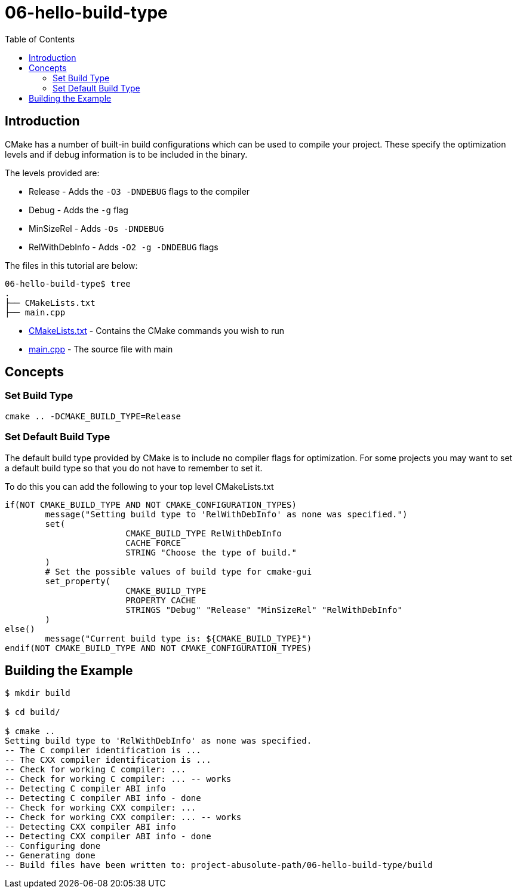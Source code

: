 = 06-hello-build-type
:toc:
:toc-placement!:

toc::[]

== Introduction

CMake has a number of built-in build configurations which can be used to compile
your project. These specify the optimization levels and if debug information is
to be included in the binary.

The levels provided are:

  * Release - Adds the `-O3 -DNDEBUG` flags to the compiler
  * Debug - Adds the `-g` flag
  * MinSizeRel - Adds `-Os -DNDEBUG`
  * RelWithDebInfo - Adds `-O2 -g -DNDEBUG` flags

The files in this tutorial are below:

[source]
----
06-hello-build-type$ tree
.
├── CMakeLists.txt
├── main.cpp
----

  * link:CMakeLists.txt[CMakeLists.txt] - Contains the CMake commands you wish to run
  * link:main.cpp[main.cpp] - The source file with main

== Concepts

=== Set Build Type

[source,cmake]
----
cmake .. -DCMAKE_BUILD_TYPE=Release
----

=== Set Default Build Type

The default build type provided by CMake is to include no compiler flags for
optimization. For some projects you may want to
set a default build type so that you do not have to remember to set it.

To do this you can add the following to your top level CMakeLists.txt

[source,cmake]
----
if(NOT CMAKE_BUILD_TYPE AND NOT CMAKE_CONFIGURATION_TYPES)
	message("Setting build type to 'RelWithDebInfo' as none was specified.")
	set(
			CMAKE_BUILD_TYPE RelWithDebInfo
			CACHE FORCE
			STRING "Choose the type of build."
	)
	# Set the possible values of build type for cmake-gui
	set_property(
			CMAKE_BUILD_TYPE
			PROPERTY CACHE
			STRINGS "Debug" "Release" "MinSizeRel" "RelWithDebInfo"
	)
else()
	message("Current build type is: ${CMAKE_BUILD_TYPE}")
endif(NOT CMAKE_BUILD_TYPE AND NOT CMAKE_CONFIGURATION_TYPES)
----

== Building the Example

[source,bash]
----
$ mkdir build

$ cd build/

$ cmake ..
Setting build type to 'RelWithDebInfo' as none was specified.
-- The C compiler identification is ...
-- The CXX compiler identification is ...
-- Check for working C compiler: ...
-- Check for working C compiler: ... -- works
-- Detecting C compiler ABI info
-- Detecting C compiler ABI info - done
-- Check for working CXX compiler: ...
-- Check for working CXX compiler: ... -- works
-- Detecting CXX compiler ABI info
-- Detecting CXX compiler ABI info - done
-- Configuring done
-- Generating done
-- Build files have been written to: project-abusolute-path/06-hello-build-type/build
----
